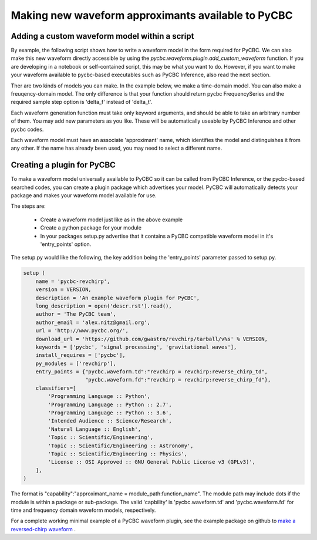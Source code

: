 .. _waveform_plugin:

------------------------------------------------------
Making new waveform approximants available to PyCBC
------------------------------------------------------

=================================================
Adding a custom waveform model within a script
=================================================

By example, the following script shows how to write a waveform model
in the form required for PyCBC. We can also make this new waveform directly
accessible by using the `pycbc.waveform.plugin.add_custom_waveform` function.
If you are developing in a notebook or self-contained script, this may be
what you want to do. However, if you want to make your waveform available
to pycbc-based executables such as PyCBC Inference, also read the next
section. 

Ther are two kinds of models you can make. In the example below, we
make a time-domain model. You can also make a freuqency-domain model. The only
difference is that your function should return pycbc FrequencySeries and
the required sample step option is 'delta_f' instead of 'delta_t'. 

Each waveform generation function must take only keyword arguments, and
should be able to take an arbitrary number of them. You may add new parameters
as you like. These will be automatically useable by PyCBC Inference and
other pycbc codes.

Each waveform model must have an associate 'approximant' name, which identifies
the model and distinguishes it from any other. If the name has already been
used, you may need to select a different name. 

.. plot:: ../examples/waveform/add_waveform.py
   :include-source:

=================================================
Creating a plugin for PyCBC
=================================================

To make a waveform model universally available to PyCBC so it can be called
from PyCBC Inference, or the pycbc-based searched codes, you can create
a plugin package which advertises your model. PyCBC will automatically
detects your package and makes your waveform model available for use.

The steps are:

 * Create a waveform model just like as in the above example
 * Create a python package for your module
 * In your packages setup.py advertise that it contains a PyCBC compatible
   waveform model in it's 'entry_points' option. 
  
The setup.py would like the following, the key addition being the 'entry_points'
parameter passed to setup.py. 

.. code-block:: python

    setup (
        name = 'pycbc-revchirp',
        version = VERSION,
        description = 'An example waveform plugin for PyCBC',
        long_description = open('descr.rst').read(),
        author = 'The PyCBC team',
        author_email = 'alex.nitz@gmail.org',
        url = 'http://www.pycbc.org/',
        download_url = 'https://github.com/gwastro/revchirp/tarball/v%s' % VERSION,
        keywords = ['pycbc', 'signal processing', 'gravitational waves'],
        install_requires = ['pycbc'],
        py_modules = ['revchirp'],
        entry_points = {"pycbc.waveform.td":"revchirp = revchirp:reverse_chirp_td",
                        "pycbc.waveform.fd":"revchirp = revchirp:reverse_chirp_fd"},
        classifiers=[
            'Programming Language :: Python',
            'Programming Language :: Python :: 2.7',
            'Programming Language :: Python :: 3.6',
            'Intended Audience :: Science/Research',
            'Natural Language :: English',
            'Topic :: Scientific/Engineering',
            'Topic :: Scientific/Engineering :: Astronomy',
            'Topic :: Scientific/Engineering :: Physics',
            'License :: OSI Approved :: GNU General Public License v3 (GPLv3)',
        ],
    )

The format is "capability":"approximant_name = module_path:function_name".
The module path may include dots if the module is within a package or sub-package. The
valid 'capbility' is 'pycbc.waveform.td' and 'pycbc.waveform.fd' for time and frequency
domain waveform models,  respectively.
  
For a complete working minimal example of a PyCBC waveform plugin, see the 
example package on github to 
`make a reversed-chirp waveform <https://github.com/gwastro/example-waveform-plugin>`_ .
